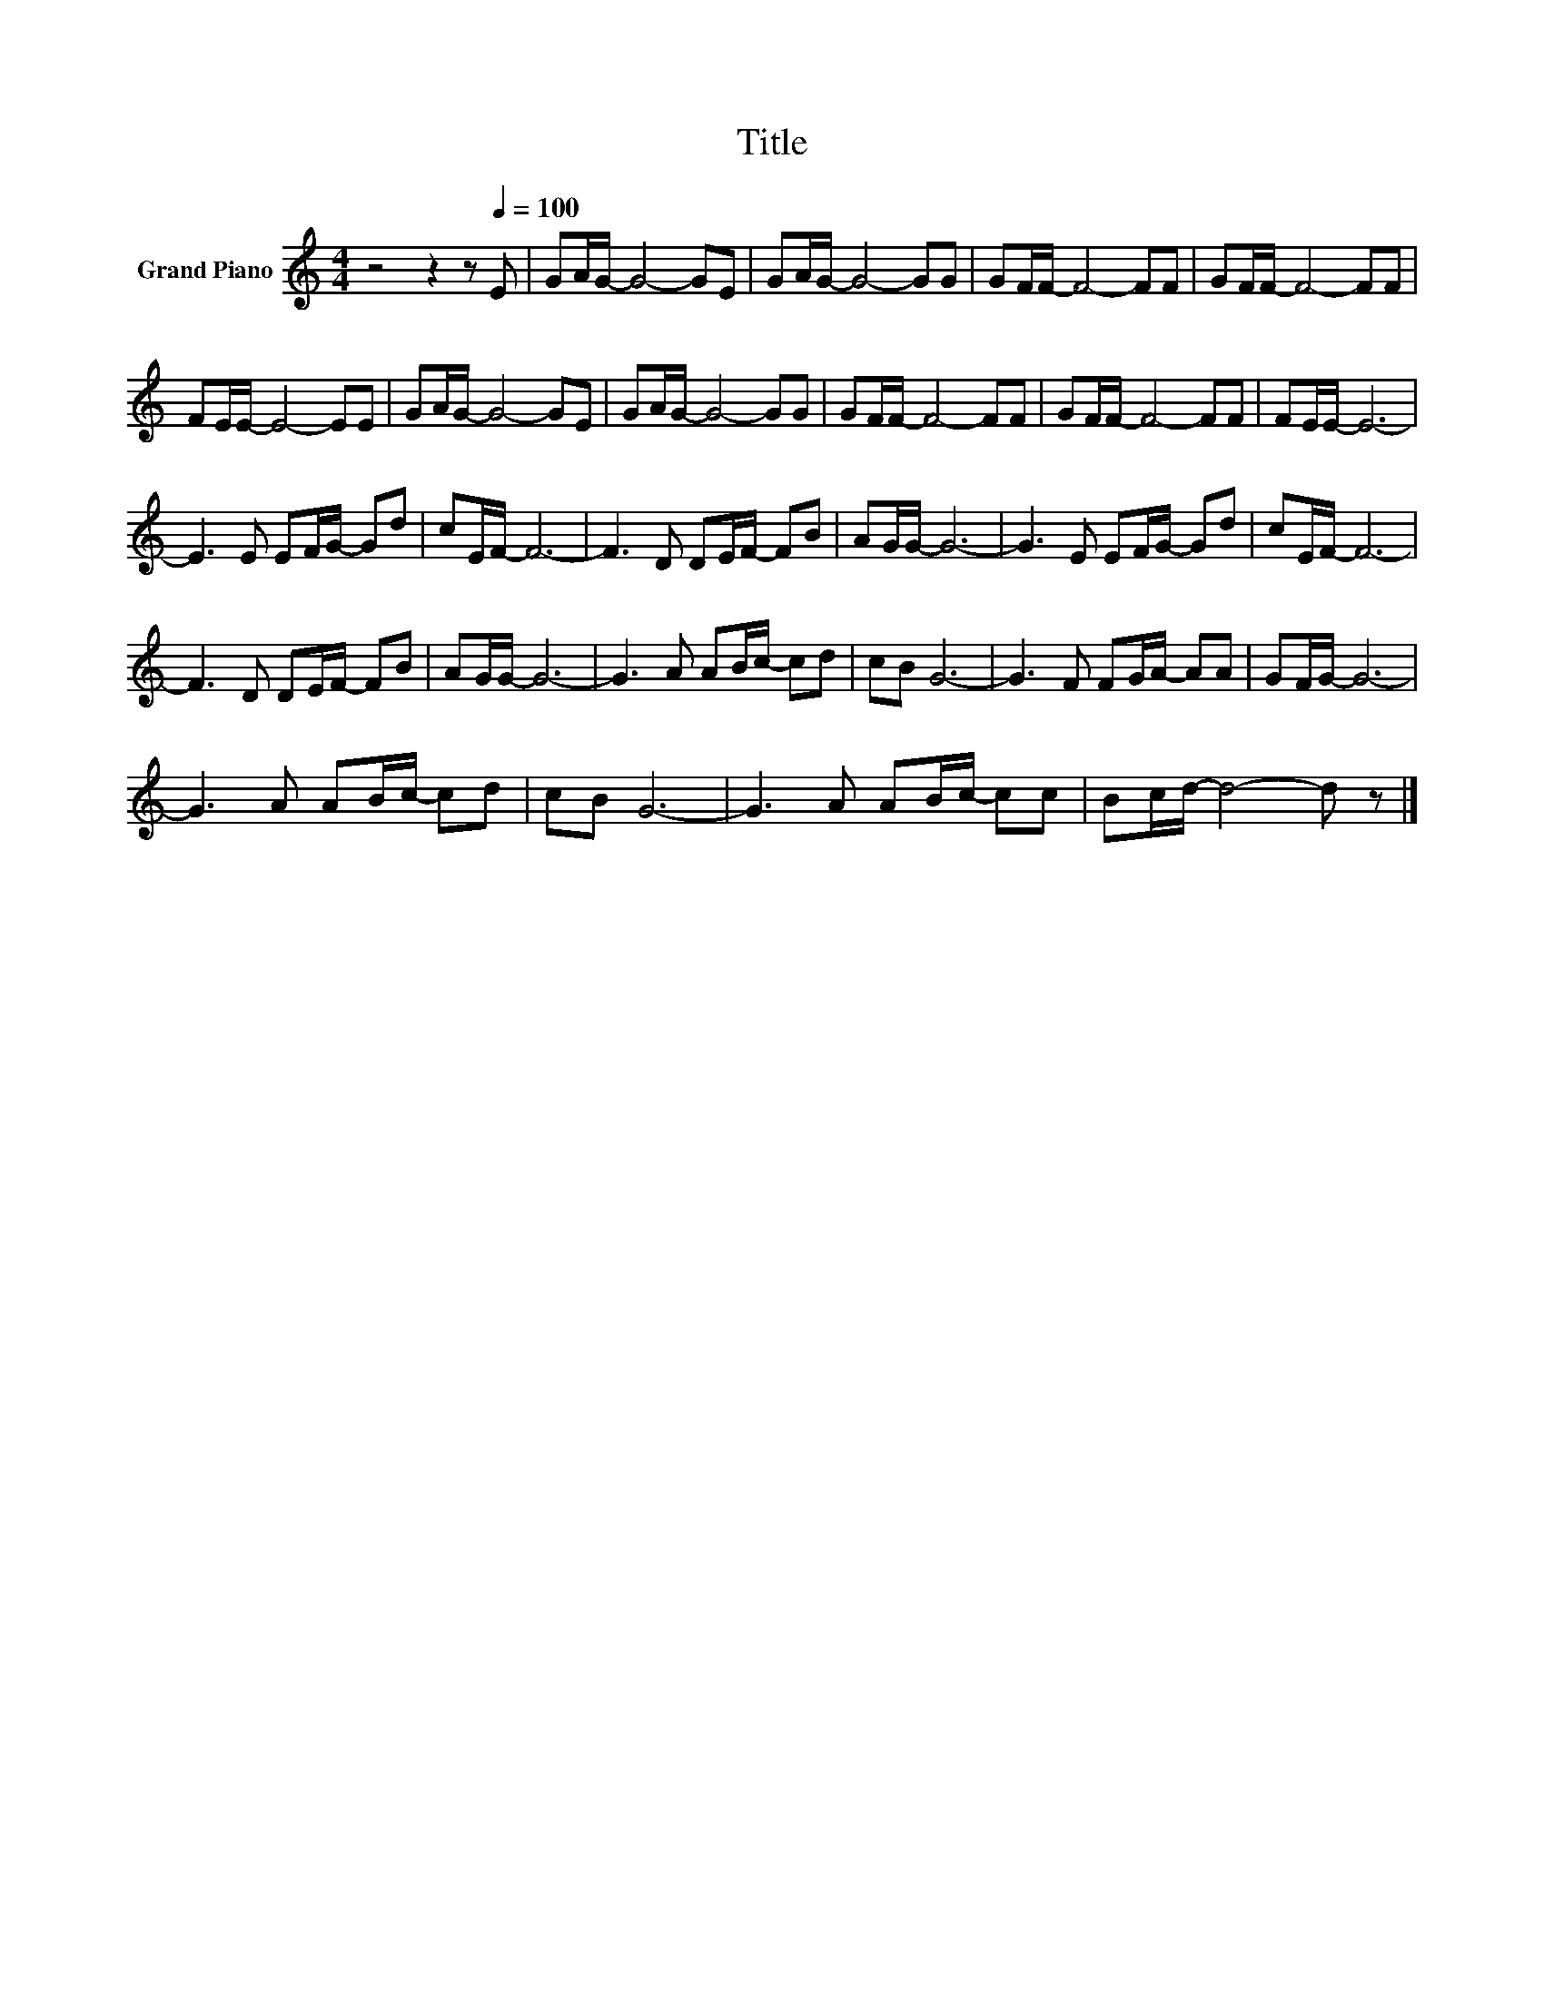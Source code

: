 X:1
T:Title
L:1/8
M:4/4
K:C
V:1 treble nm="Grand Piano"
V:1
 z4 z2 z[Q:1/4=100] E | GA/G/- G4- GE | GA/G/- G4- GG | GF/F/- F4- FF | GF/F/- F4- FF | %5
 FE/E/- E4- EE | GA/G/- G4- GE | GA/G/- G4- GG | GF/F/- F4- FF | GF/F/- F4- FF | FE/E/- E6- | %11
 E3 E EF/G/- Gd | cE/F/- F6- | F3 D DE/F/- FB | AG/G/- G6- | G3 E EF/G/- Gd | cE/F/- F6- | %17
 F3 D DE/F/- FB | AG/G/- G6- | G3 A AB/c/- cd | cB G6- | G3 F FG/A/- AA | GF/G/- G6- | %23
 G3 A AB/c/- cd | cB G6- | G3 A AB/c/- cc | Bc/d/- d4- d z |] %27

